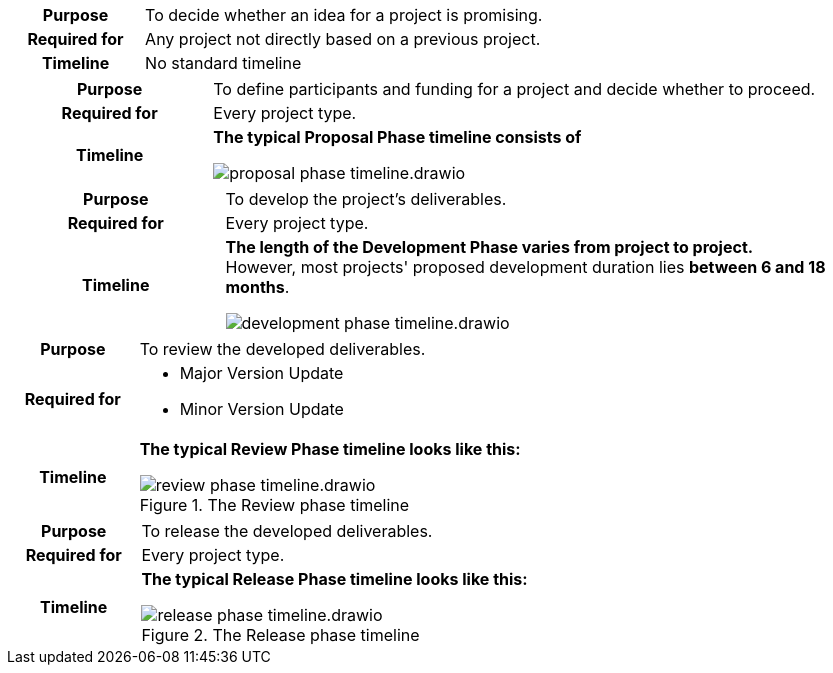 
//tag::ideation[]

[cols="1,3"]
|===
h|Purpose
|To decide whether an idea for a project is promising.

h|Required for
|Any project not directly based on a previous project.

h|Timeline
|No standard timeline
|===

//end::ideation[]

//tag::proposal[]

[cols="1,3"]
|===
h|Purpose
|To define participants and funding for a project and decide whether to proceed.

h|Required for
|Every project type.

h|Timeline
a|**The typical Proposal Phase timeline consists of**

image::compendium:asam/proposal_phase_timeline.drawio.svg[]

|===

//end::proposal[]

//tag::development[]

[cols="1,3"]
|===
h|Purpose
|To develop the project's deliverables.

h|Required for
|Every project type.

h|Timeline
a|**The length of the Development Phase varies from project to project.** +
However, most projects' proposed development duration lies **between 6 and 18 months**. 

image::compendium:asam/development_phase_timeline.drawio.svg[]

|===

//end::development[]

//tag::review[]

[cols="1,3"]
|===
h|Purpose
|To review the developed deliverables.

h|Required for
a|* Major Version Update
* Minor Version Update

h|Timeline
a|**The typical Review Phase timeline looks like this:**

image::compendium:asam/review_phase_timeline.drawio.svg[title="The Review phase timeline"]
|===

//end::review[]

//tag::release[]

[cols="1,3"]
|===
h|Purpose
|To release the developed deliverables.

h|Required for
|Every project type.

h|Timeline
a|**The typical Release Phase timeline looks like this:**

image::compendium:asam/release_phase_timeline.drawio.svg[title="The Release phase timeline"]

|===

//end::release[]
